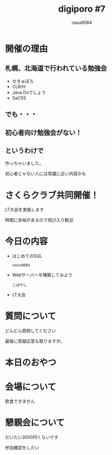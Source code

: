 #+REVEAL_ROOT:../reveal.js/
#+REVEAL_MATHJAX_URL: https://cdn.mathjax.org/mathjax/latest/MathJax.js?config=TeX-AMS-MML_HTMLorMML
#+OPTIONS: reveal_mathjax:t
#+OPTIONS: num:nil
#+OPTIONS: toc:0
#+REVEAL_THEME: night
#+OPTIONS: reveal_title_slide:nil
#+TITLE: digiporo #7
#+AUTHOR: nasa9084
#+EMAIL:
* [[../digiporo_logo.png]]

* 開催の理由
** 札幌、北海道で行われている勉強会
   - せきゅぽろ
   - CLR/H
   - Java Doでしょう
   - SaCSS

** でも・・・

** 初心者向け勉強会がない！

** というわけで
作っちゃいました。
#+BEGIN_NOTES
初心者じゃない人には常識に近い内容かも
#+END_NOTES

* さくらクラブ共同開催！
LT大会を実施します

時間に余裕があるので飛び入り歓迎
* 今日の内容
  - はじめてのSQL
    : nasa9084
  - Webサーバーを構築してみよう
    : こばやし
  - LT大会
* 質問について
どんどん質問してください
#+BEGIN_NOTES
最後に質疑応答も取りますが。
#+END_NOTES
* 本日のおやつ
* 会場について
#+BEGIN_NOTES
飲食できません
#+END_NOTES
* 懇親会について
だいたい3000円くらいです
#+BEGIN_NOTES
参加確認をしたい
#+END_NOTES
